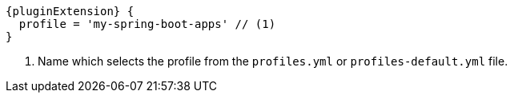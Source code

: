 [source,groovy,indent=0,subs="verbatim,quotes,attributes"]
----
{pluginExtension} {
  profile = 'my-spring-boot-apps' // (1)
}
----
<1> Name which selects the profile from the `profiles.yml` or `profiles-default.yml` file.
